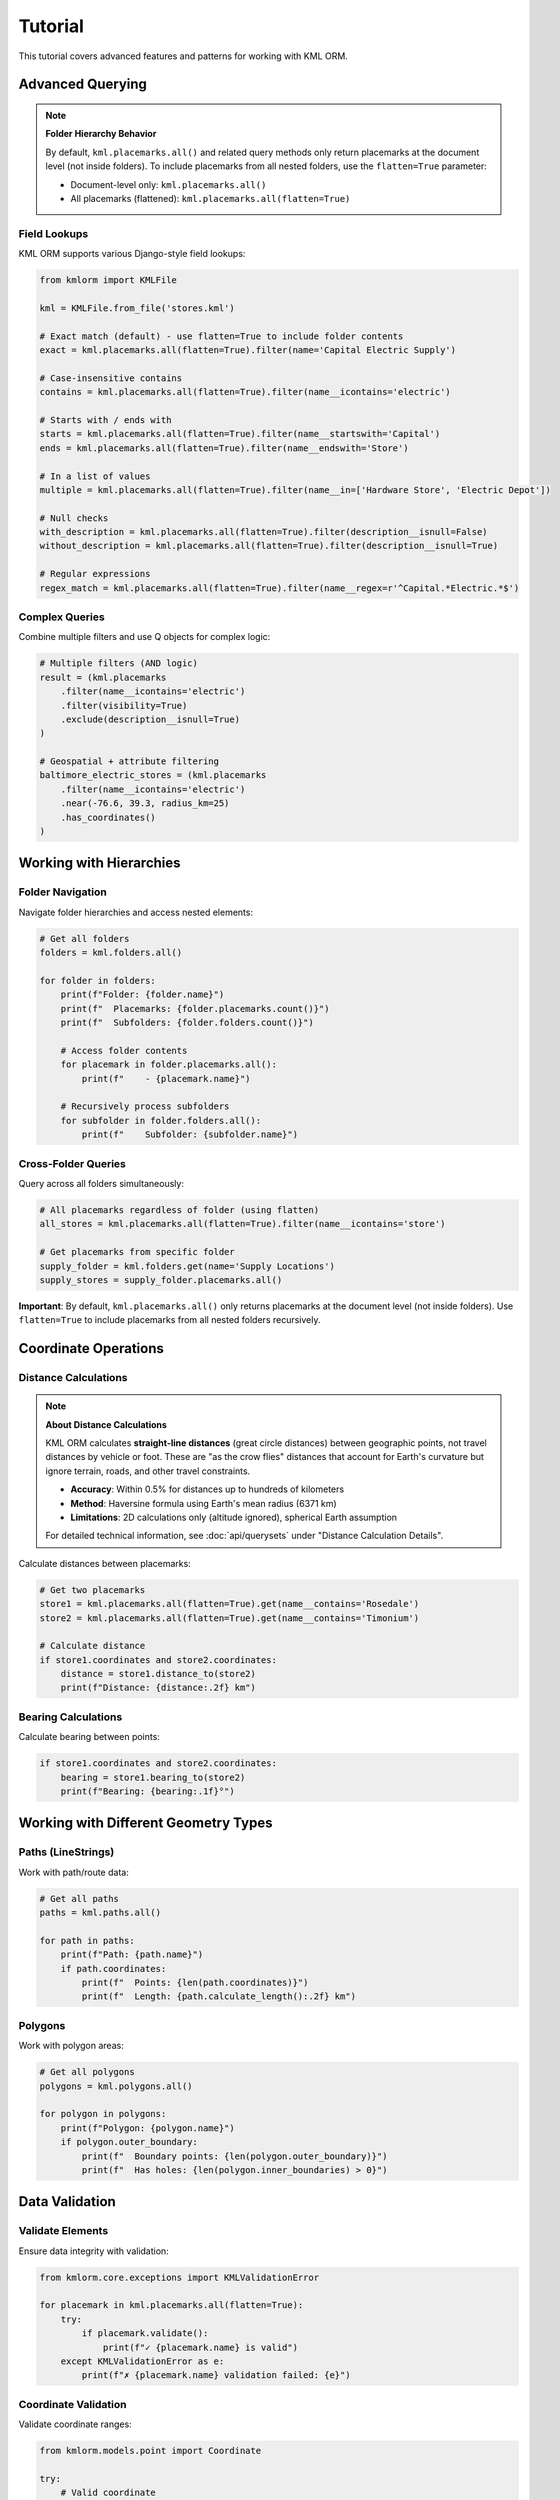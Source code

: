 Tutorial
========

This tutorial covers advanced features and patterns for working with KML ORM.

Advanced Querying
-----------------

.. note:: **Folder Hierarchy Behavior**

   By default, ``kml.placemarks.all()`` and related query methods only return
   placemarks at the document level (not inside folders). To include placemarks
   from all nested folders, use the ``flatten=True`` parameter:

   * Document-level only: ``kml.placemarks.all()``
   * All placemarks (flattened): ``kml.placemarks.all(flatten=True)``

Field Lookups
~~~~~~~~~~~~~

KML ORM supports various Django-style field lookups:

.. code-block:: python

   from kmlorm import KMLFile

   kml = KMLFile.from_file('stores.kml')

   # Exact match (default) - use flatten=True to include folder contents
   exact = kml.placemarks.all(flatten=True).filter(name='Capital Electric Supply')

   # Case-insensitive contains
   contains = kml.placemarks.all(flatten=True).filter(name__icontains='electric')

   # Starts with / ends with
   starts = kml.placemarks.all(flatten=True).filter(name__startswith='Capital')
   ends = kml.placemarks.all(flatten=True).filter(name__endswith='Store')

   # In a list of values
   multiple = kml.placemarks.all(flatten=True).filter(name__in=['Hardware Store', 'Electric Depot'])

   # Null checks
   with_description = kml.placemarks.all(flatten=True).filter(description__isnull=False)
   without_description = kml.placemarks.all(flatten=True).filter(description__isnull=True)

   # Regular expressions
   regex_match = kml.placemarks.all(flatten=True).filter(name__regex=r'^Capital.*Electric.*$')

Complex Queries
~~~~~~~~~~~~~~~

Combine multiple filters and use Q objects for complex logic:

.. code-block:: python

   # Multiple filters (AND logic)
   result = (kml.placemarks
       .filter(name__icontains='electric')
       .filter(visibility=True)
       .exclude(description__isnull=True)
   )

   # Geospatial + attribute filtering
   baltimore_electric_stores = (kml.placemarks
       .filter(name__icontains='electric')
       .near(-76.6, 39.3, radius_km=25)
       .has_coordinates()
   )

Working with Hierarchies
------------------------

Folder Navigation
~~~~~~~~~~~~~~~~~

Navigate folder hierarchies and access nested elements:

.. code-block:: python

   # Get all folders
   folders = kml.folders.all()

   for folder in folders:
       print(f"Folder: {folder.name}")
       print(f"  Placemarks: {folder.placemarks.count()}")
       print(f"  Subfolders: {folder.folders.count()}")

       # Access folder contents
       for placemark in folder.placemarks.all():
           print(f"    - {placemark.name}")

       # Recursively process subfolders
       for subfolder in folder.folders.all():
           print(f"    Subfolder: {subfolder.name}")

Cross-Folder Queries
~~~~~~~~~~~~~~~~~~~~

Query across all folders simultaneously:

.. code-block:: python

   # All placemarks regardless of folder (using flatten)
   all_stores = kml.placemarks.all(flatten=True).filter(name__icontains='store')

   # Get placemarks from specific folder
   supply_folder = kml.folders.get(name='Supply Locations')
   supply_stores = supply_folder.placemarks.all()

**Important**: By default, ``kml.placemarks.all()`` only returns placemarks
at the document level (not inside folders). Use ``flatten=True`` to include
placemarks from all nested folders recursively.

Coordinate Operations
---------------------

Distance Calculations
~~~~~~~~~~~~~~~~~~~~~

.. note:: **About Distance Calculations**

   KML ORM calculates **straight-line distances** (great circle distances) between geographic points,
   not travel distances by vehicle or foot. These are "as the crow flies" distances that account
   for Earth's curvature but ignore terrain, roads, and other travel constraints.

   * **Accuracy**: Within 0.5% for distances up to hundreds of kilometers
   * **Method**: Haversine formula using Earth's mean radius (6371 km)
   * **Limitations**: 2D calculations only (altitude ignored), spherical Earth assumption

   For detailed technical information, see :doc:`api/querysets` under "Distance Calculation Details".

Calculate distances between placemarks:

.. code-block:: python

   # Get two placemarks
   store1 = kml.placemarks.all(flatten=True).get(name__contains='Rosedale')
   store2 = kml.placemarks.all(flatten=True).get(name__contains='Timonium')

   # Calculate distance
   if store1.coordinates and store2.coordinates:
       distance = store1.distance_to(store2)
       print(f"Distance: {distance:.2f} km")

Bearing Calculations
~~~~~~~~~~~~~~~~~~~~

Calculate bearing between points:

.. code-block:: python

   if store1.coordinates and store2.coordinates:
       bearing = store1.bearing_to(store2)
       print(f"Bearing: {bearing:.1f}°")

Working with Different Geometry Types
-------------------------------------

Paths (LineStrings)
~~~~~~~~~~~~~~~~~~~

Work with path/route data:

.. code-block:: python

   # Get all paths
   paths = kml.paths.all()

   for path in paths:
       print(f"Path: {path.name}")
       if path.coordinates:
           print(f"  Points: {len(path.coordinates)}")
           print(f"  Length: {path.calculate_length():.2f} km")

Polygons
~~~~~~~~

Work with polygon areas:

.. code-block:: python

   # Get all polygons
   polygons = kml.polygons.all()

   for polygon in polygons:
       print(f"Polygon: {polygon.name}")
       if polygon.outer_boundary:
           print(f"  Boundary points: {len(polygon.outer_boundary)}")
           print(f"  Has holes: {len(polygon.inner_boundaries) > 0}")

Data Validation
---------------

Validate Elements
~~~~~~~~~~~~~~~~~

Ensure data integrity with validation:

.. code-block:: python

   from kmlorm.core.exceptions import KMLValidationError

   for placemark in kml.placemarks.all(flatten=True):
       try:
           if placemark.validate():
               print(f"✓ {placemark.name} is valid")
       except KMLValidationError as e:
           print(f"✗ {placemark.name} validation failed: {e}")

Coordinate Validation
~~~~~~~~~~~~~~~~~~~~~

Validate coordinate ranges:

.. code-block:: python

   from kmlorm.models.point import Coordinate

   try:
       # Valid coordinate
       coord = Coordinate(longitude=-76.5, latitude=39.3)
       coord.validate()

       # Invalid coordinate (will raise exception)
       invalid = Coordinate(longitude=200, latitude=100)
       invalid.validate()
   except KMLValidationError as e:
       print(f"Invalid coordinate: {e}")

Performance Optimization
------------------------

Efficient Querying
~~~~~~~~~~~~~~~~~~

Use efficient query patterns for better performance:

.. code-block:: python

   # Good: Use specific filters early
   nearby_electric = (kml.placemarks
       .filter(name__icontains='electric')  # Filter first
       .near(-76.6, 39.3, radius_km=10)     # Then apply geospatial
   )

   # Less efficient: Geospatial first on large dataset
   all_nearby = kml.placemarks.near(-76.6, 39.3, radius_km=50)
   electric_nearby = all_nearby.filter(name__icontains='electric')

Batch Operations
~~~~~~~~~~~~~~~~

Process large datasets efficiently:

.. code-block:: python

   # Process in batches
   all_placemarks = kml.placemarks.all(flatten=True)
   batch_size = 100

   for i in range(0, len(all_placemarks), batch_size):
       batch = all_placemarks[i:i + batch_size]
       process_batch(batch)

   def process_batch(placemarks):
       for placemark in placemarks:
           # Process individual placemark
           if placemark.coordinates:
               validate_location(placemark)

Error Handling Patterns
-----------------------

Graceful Error Handling
~~~~~~~~~~~~~~~~~~~~~~~

Handle errors gracefully in production code:

.. code-block:: python

   import logging
   from kmlorm.core.exceptions import (
       KMLParseError,
       KMLElementNotFound,
       KMLValidationError
   )

   logger = logging.getLogger(__name__)

   def safe_kml_processing(file_path):
       try:
           kml = KMLFile.from_file(file_path)

           # Process with error handling
           for placemark in kml.placemarks.all(flatten=True):
               try:
                   if placemark.validate():
                       process_placemark(placemark)
               except KMLValidationError as e:
                   logger.warning(f"Skipping invalid placemark {placemark.name}: {e}")
                   continue

       except KMLParseError as e:
           logger.error(f"Failed to parse KML file {file_path}: {e}")
           return None
       except Exception as e:
           logger.error(f"Unexpected error processing {file_path}: {e}")
           raise

   def process_placemark(placemark):
       # Your processing logic here
       pass

Integration Patterns
--------------------

With Pandas
~~~~~~~~~~~

Convert KML data to pandas DataFrames:

.. code-block:: python

   import pandas as pd

   def kml_to_dataframe(kml_file):
       data = []
       for placemark in kml_file.placemarks.all():
           row = {
               'name': placemark.name,
               'description': placemark.description,
               'longitude': placemark.longitude,
               'latitude': placemark.latitude,
               'altitude': placemark.altitude,
               'address': placemark.address,
               'phone': placemark.phone_number,
           }
           data.append(row)

       return pd.DataFrame(data)

   # Usage
   kml = KMLFile.from_file('stores.kml')
   df = kml_to_dataframe(kml)
   print(df.head())

With GeoPandas
~~~~~~~~~~~~~~

Convert to GeoPandas for advanced geospatial analysis:

.. code-block:: python

   import geopandas as gpd
   from shapely.geometry import Point

   def kml_to_geodataframe(kml_file):
       data = []
       geometries = []

       for placemark in kml_file.placemarks.all():
           if placemark.coordinates:
               # Create Shapely Point
               point = Point(placemark.longitude, placemark.latitude)
               geometries.append(point)

               # Create data row
               data.append({
                   'name': placemark.name,
                   'description': placemark.description,
                   'address': placemark.address,
               })

       # Create GeoDataFrame
       gdf = gpd.GeoDataFrame(data, geometry=geometries, crs='EPSG:4326')
       return gdf

   # Usage
   kml = KMLFile.from_file('stores.kml')
   gdf = kml_to_geodataframe(kml)

   # Now you can use GeoPandas operations
   # Buffer points by 1km
   buffered = gdf.buffer(0.01)  # roughly 1km at this latitude

Custom Extensions
-----------------

Extending Models
~~~~~~~~~~~~~~~~

Create custom model extensions:

.. code-block:: python

   from kmlorm import Placemark

   class Store(Placemark):
       @property
       def is_open(self):
           # Custom business logic
           return getattr(self, 'hours', None) is not None

       def distance_to_customer(self, customer_location):
           if self.coordinates and customer_location:
               return self.distance_to(customer_location)
           return float('inf')

   # Usage
   store = Store(name="My Store", coordinates=(-76.5, 39.3))
   distance = store.distance_to_customer((-76.6, 39.4))

Next Steps
----------

* Explore the complete :doc:`api/index` documentation
* Check out real-world :doc:`examples`
* Learn about :doc:`contributing` to the project